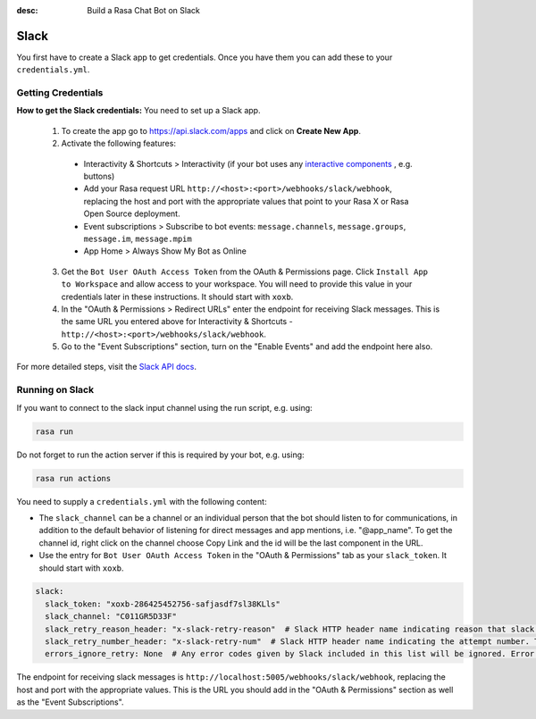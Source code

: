 :desc: Build a Rasa Chat Bot on Slack

.. _slack:

Slack
=====

.. edit-link::

You first have to create a Slack app to get credentials.
Once you have them you can add these to your ``credentials.yml``.

Getting Credentials
^^^^^^^^^^^^^^^^^^^

**How to get the Slack credentials:** You need to set up a Slack app.

  1. To create the app go to https://api.slack.com/apps and click
     on **Create New App**.

  2. Activate the following features:

    - Interactivity & Shortcuts > Interactivity (if your bot uses any `interactive components <https://api.slack.com/reference/block-kit/interactive-components>`_ , e.g. buttons)
    - Add your Rasa request URL ``http://<host>:<port>/webhooks/slack/webhook``, replacing
      the host and port with the appropriate values that point to your Rasa X or Rasa Open Source deployment.
    - Event subscriptions > Subscribe to bot events: ``message.channels``, ``message.groups``, ``message.im``, ``message.mpim``
    - App Home > Always Show My Bot as Online

  3. Get the ``Bot User OAuth Access Token`` from the OAuth & Permissions page. Click ``Install App to Workspace``
     and allow access to your workspace. You will need
     to provide this value in your credentials later in these instructions. It should start
     with ``xoxb``.

  4. In the "OAuth & Permissions > Redirect URLs" enter the endpoint for receiving Slack messages. This is 
     the same URL you entered above for Interactivity & Shortcuts - ``http://<host>:<port>/webhooks/slack/webhook``.
     
  5. Go to the "Event Subscriptions" section, turn on the "Enable Events" and add the endpoint here also.

For more detailed steps, visit the
`Slack API docs <https://api.slack.com/events-api>`_.

Running on Slack
^^^^^^^^^^^^^^^^

If you want to connect to the slack input channel using the run
script, e.g. using:

.. code-block:: bash

  rasa run

Do not forget to run the action server if this is required by your bot,
e.g. using:

.. code-block:: bash

  rasa run actions

You need to supply a ``credentials.yml`` with the following content:

- The ``slack_channel`` can be a channel or an individual person that the bot should listen to for communications, in
  addition to the default behavior of listening for direct messages and app mentions, i.e. "@app_name". To get the channel
  id, right click on the channel choose Copy Link and the id will be the last component in the URL.

- Use the entry for ``Bot User OAuth Access Token`` in the
  "OAuth & Permissions" tab as your ``slack_token``. It should start
  with ``xoxb``.

.. code-block:: yaml

   slack:
     slack_token: "xoxb-286425452756-safjasdf7sl38KLls"
     slack_channel: "C011GR5D33F"
     slack_retry_reason_header: "x-slack-retry-reason"  # Slack HTTP header name indicating reason that slack send retry request. This configuration is optional.
     slack_retry_number_header: "x-slack-retry-num"  # Slack HTTP header name indicating the attempt number. This configuration is optional.
     errors_ignore_retry: None  # Any error codes given by Slack included in this list will be ignored. Error codes are listed `here <https://api.slack.com/events-api#errors>`_.


The endpoint for receiving slack messages is
``http://localhost:5005/webhooks/slack/webhook``, replacing
the host and port with the appropriate values. This is the URL
you should add in the "OAuth & Permissions" section as well as
the "Event Subscriptions".
